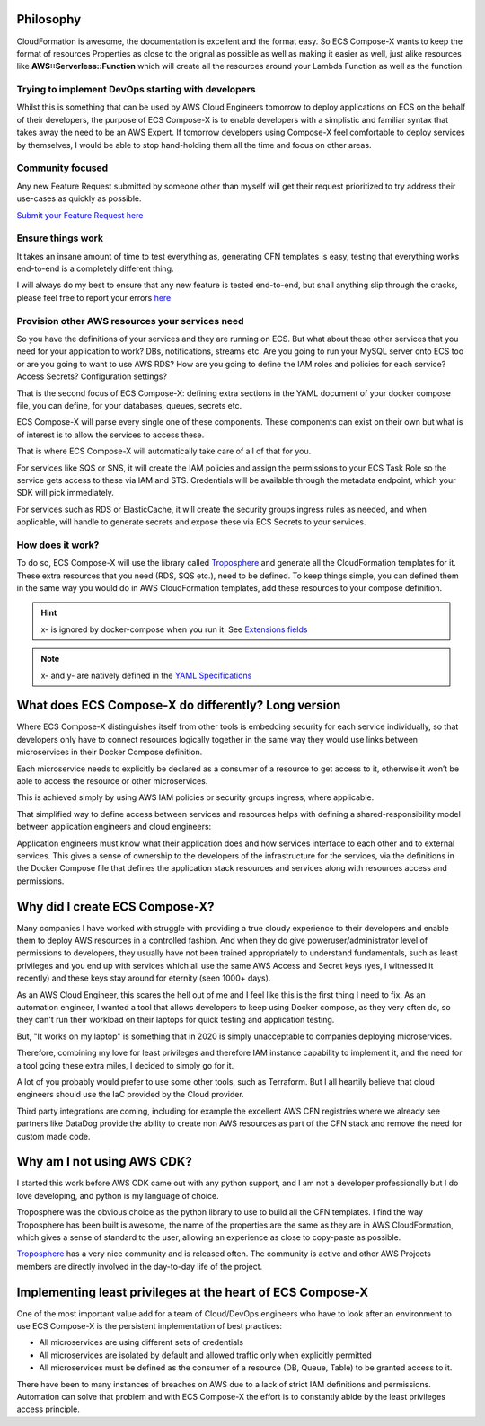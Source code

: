 ﻿.. meta::
    :description: ECS Compose-X background
    :keywords: AWS, AWS ECS, Docker, Containers, Compose, docker-compose, story, background

.. highlight:: shell


Philosophy
==========

CloudFormation is awesome, the documentation is excellent and the format easy. So ECS Compose-X wants to keep the format
of resources Properties as close to the orignal as possible as well as making it easier as well, just alike resources
like **AWS::Serverless::Function** which will create all the resources around your Lambda Function as well as the function.

Trying to implement DevOps starting with developers
----------------------------------------------------

Whilst this is something that can be used by AWS Cloud Engineers tomorrow to deploy applications on ECS on the behalf
of their developers, the purpose of ECS Compose-X is to enable developers with a simplistic and familiar syntax that
takes away the need to be an AWS Expert. If tomorrow developers using Compose-X feel comfortable to deploy services
by themselves, I would be able to stop hand-holding them all the time and focus on other areas.

Community focused
------------------

Any new Feature Request submitted by someone other than myself will get their request prioritized to try address their
use-cases as quickly as possible.

`Submit your Feature Request here <https://github.com/lambda-my-aws/ecs_composex/issues/new/choose>`_

Ensure things work
------------------

It takes an insane amount of time to test everything as, generating CFN templates is easy, testing that everything
works end-to-end is a completely different thing.

I will always do my best to ensure that any new feature is tested end-to-end, but shall anything slip through the cracks,
please feel free to report your errors `here <https://github.com/lambda-my-aws/ecs_composex/issues/new/choose>`_


Provision other AWS resources your services need
------------------------------------------------

So you have the definitions of your services and they are running on ECS.
But what about these other services that you need for your application to work? DBs, notifications, streams etc.
Are you going to run your MySQL server onto ECS too or are you going to want to use AWS RDS?
How are you going to define the IAM roles and policies for each service? Access Secrets? Configuration settings?

That is the second focus of ECS Compose-X: defining extra sections in the YAML document of your docker compose file, you
can define, for your databases, queues, secrets etc.

ECS Compose-X will parse every single one of these components. These components can exist on their own but what is of interest
is to allow the services to access these.

That is where ECS Compose-X will automatically take care of all of that for you.

For services like SQS or SNS, it will create the IAM policies and assign the permissions to your ECS Task Role so the service
gets access to these via IAM and STS. Credentials will be available through the metadata endpoint, which your SDK will pick
immediately.

For services such as RDS or ElasticCache, it will create the security groups ingress rules as needed, and when applicable,
will handle to generate secrets and expose these via ECS Secrets to your services.

How does it work?
-----------------

To do so, ECS Compose-X will use the library called `Troposphere`_ and generate all the CloudFormation templates for it.
These extra resources that you need (RDS, SQS etc.), need to be defined. To keep things simple, you can defined them
in the same way you would do in AWS CloudFormation templates, add these resources to your compose definition.

.. hint::

    x- is ignored by docker-compose when you run it. See `Extensions fields`_

.. note::

    x- and y- are natively defined in the `YAML Specifications`_


What does ECS Compose-X do differently? Long version
====================================================

Where ECS Compose-X distinguishes itself from other tools is embedding security for each service individually,
so that developers only have to connect resources logically together in the same way they would use links between
microservices in their Docker Compose definition.

Each microservice needs to explicitly be declared as a consumer of a resource to get access to it,
otherwise it won’t be able to access the resource or other microservices.

This is achieved simply by using AWS IAM policies or security groups ingress, where applicable.

That simplified way to define access between services and resources helps with defining a shared-responsibility model
between application engineers and cloud engineers:

Application engineers must know what their application does and how services interface to each other and to external services.
This gives a sense of ownership to the developers of the infrastructure for the services,
via the definitions in the Docker Compose file that defines the application stack resources and services along with resources access and
permissions.


Why did I create ECS Compose-X?
==============================

Many companies I have worked with struggle with providing a true cloudy experience to their developers and enable them
to deploy AWS resources in a controlled fashion. And when they do give poweruser/administrator level of permissions to
developers, they usually have not been trained appropriately to understand fundamentals, such as least privileges and
you end up with services which all use the same AWS Access and Secret keys (yes, I witnessed it recently) and these
keys stay around for eternity (seen 1000+ days).

As an AWS Cloud Engineer, this scares the hell out of me and I feel like this is the first thing I need to fix.
As an automation engineer, I wanted a tool that allows developers to keep using Docker compose, as they very often do,
so they can't run their workload on their laptops for quick testing and application testing.

But, "It works on my laptop" is something that in 2020 is simply unacceptable to companies deploying microservices.

Therefore, combining my love for least privileges and therefore IAM instance capability to implement it,
and the need for a tool going these extra miles, I decided to simply go for it.

.. _later on:

A lot of you probably would prefer to use some other tools, such as Terraform.
But I all heartily believe that cloud engineers should use the IaC provided by the Cloud provider.

Third party integrations are coming, including for example the excellent AWS CFN registries where we already see partners
like DataDog provide the ability to create non AWS resources as part of the CFN stack and remove the need for custom made code.


Why am I not using AWS CDK?
==============================

I started this work before AWS CDK came out with any python support, and I am not a developer professionally but I do
love developing, and python is my language of choice.

Troposphere was the obvious choice as the python library to use to build all the CFN templates.
I find the way Troposphere has been built is awesome, the name of the properties are the same as they are in
AWS CloudFormation, which gives a sense of standard to the user, allowing an experience as close to copy-paste as possible.

`Troposphere`_ has a very nice community and is released often. The community is active and other AWS Projects members
are directly involved in the day-to-day life of the project.


Implementing least privileges at the heart of ECS Compose-X
===========================================================

One of the most important value add for a team of Cloud/DevOps engineers who have to look after an environment to use
ECS Compose-X is the persistent implementation of best practices:

* All microservices are using different sets of credentials
* All microservices are isolated by default and allowed traffic only when explicitly permitted
* All microservices must be defined as the consumer of a resource (DB, Queue, Table) to be granted access to it.

There have been to many instances of breaches on AWS due to a lack of strict IAM definitions and permissions. Automation
can solve that problem and with ECS Compose-X the effort is to constantly abide by the least privileges access principle.


.. _Cookiecutter: https://github.com/audreyr/cookiecutter
.. _`audreyr/cookiecutter-pypackage`: https://github.com/audreyr/cookiecutter-pypackage
.. _`Mark Peek`: https://github.com/markpeek
.. _`AWS ECS CLI`: https://docs.aws.amazon.com/AmazonECS/latest/developerguide/ECS_CLI.html
.. _Troposphere: https://github.com/cloudtools/troposphere
.. _Blog: https://blog.composex.io/
.. _Docker Compose: https://docs.docker.com/compose/
.. _ECS Compose-X: https://github.com/lambda-my-aws/ecs_composex
.. _YAML Specifications: https://yaml.org/spec/
.. _Extensions fields:  https://docs.docker.com/compose/compose-file/#extension-fields
